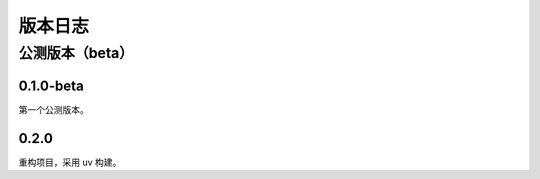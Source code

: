 版本日志
==========
公测版本（beta）
--------------------

0.1.0-beta
^^^^^^^^^^^^^
第一个公测版本。

0.2.0
^^^^^^^^^^^^^

重构项目，采用 uv 构建。
